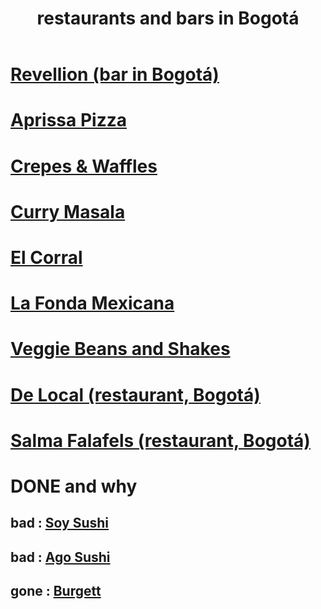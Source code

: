 :PROPERTIES:
:ID:       7c28ad7b-347f-49d9-b999-764bf1b9ec73
:ROAM_ALIASES: "Bogotá bars and restaurants" "bars and restaurants in Bogotá"
:END:
#+title: restaurants and bars in Bogotá
* [[id:4223b1b6-2b62-4067-adcc-bddaac620a11][Revellion (bar in Bogotá)]]

* [[id:029e7a57-e916-445e-9cbd-f43bf79ffd42][Aprissa Pizza]]
* [[id:cff8a594-c16a-4d23-a17a-f882c220a083][Crepes & Waffles]]
* [[id:6c80a13f-b198-4827-b613-622a8cc689a3][Curry Masala]]
* [[id:e75df69c-1c79-4e74-9cf8-23ef3eab95c1][El Corral]]
* [[id:f1f88342-7fbd-42e5-a81c-1284474e39e3][La Fonda Mexicana]]
* [[id:5be8705b-653c-4053-8765-c7776569c053][Veggie Beans and Shakes]]
* [[id:070ad01d-2412-4844-ba71-2a75cd5f539a][De Local (restaurant, Bogotá)]]
* [[id:d34240fb-8863-4161-8db4-4738881b5b13][Salma Falafels (restaurant, Bogotá)]]
* DONE and why
** bad : [[id:bfd0e1a8-c16b-4178-b148-c81387e4c36d][Soy Sushi]]
** bad : [[id:e1d277a0-0917-4794-855d-126e68c61e95][Ago Sushi]]
** gone : [[id:9617bd25-c221-4fa7-87fe-3f85e6d72c58][Burgett]]
